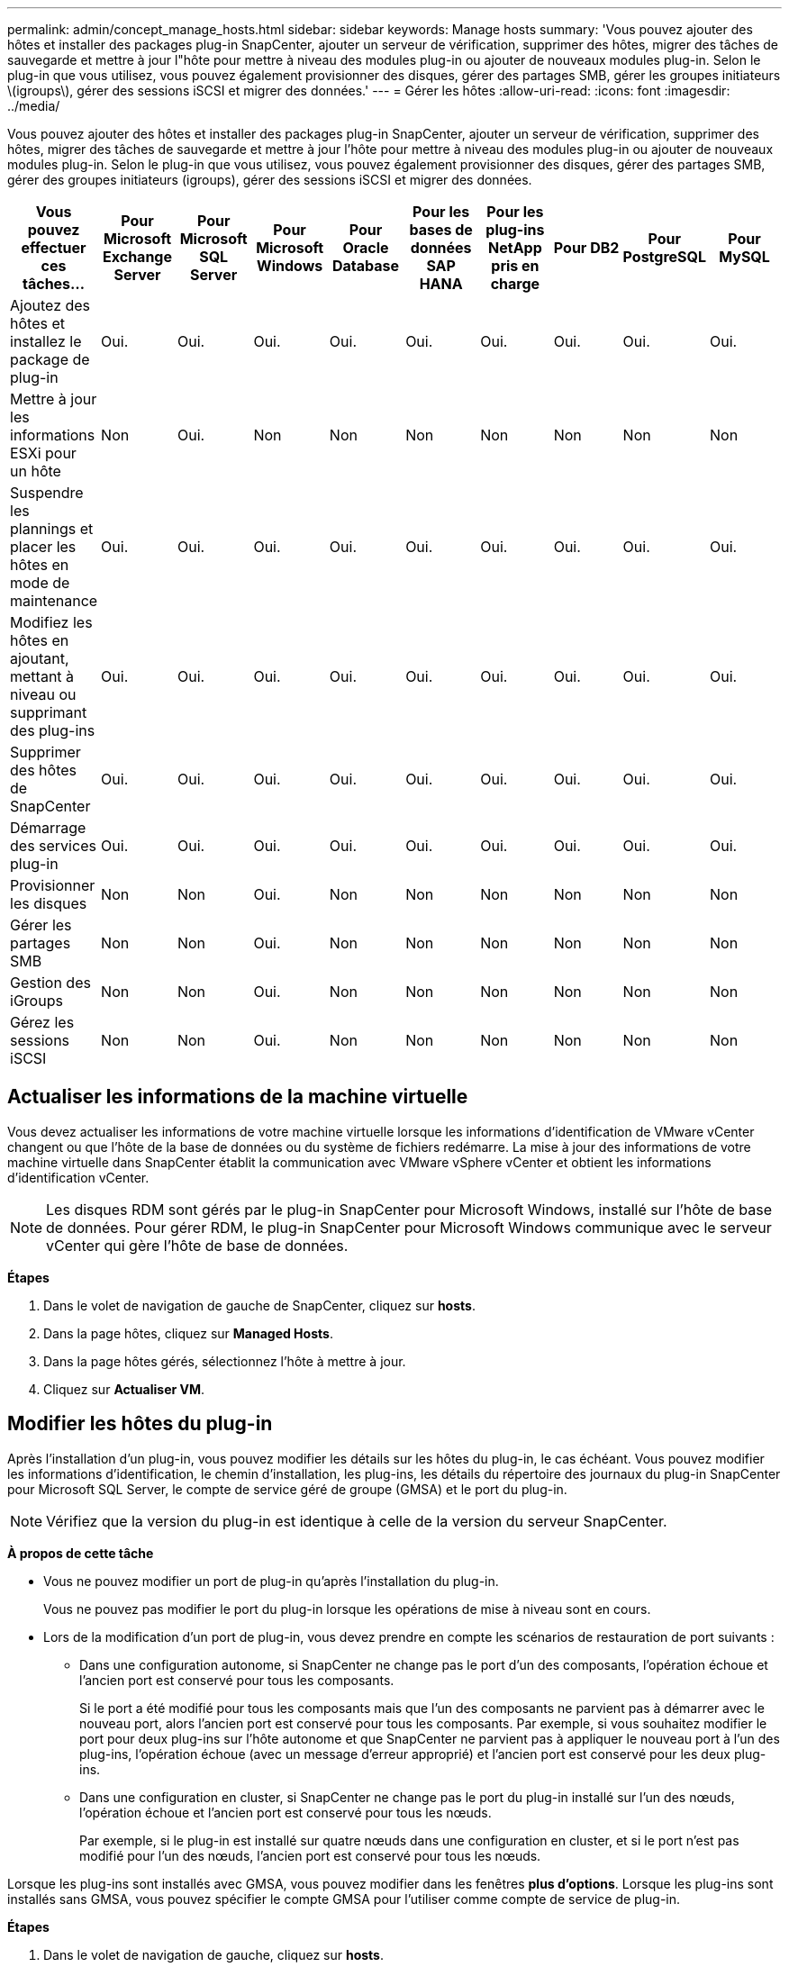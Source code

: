 ---
permalink: admin/concept_manage_hosts.html 
sidebar: sidebar 
keywords: Manage hosts 
summary: 'Vous pouvez ajouter des hôtes et installer des packages plug-in SnapCenter, ajouter un serveur de vérification, supprimer des hôtes, migrer des tâches de sauvegarde et mettre à jour l"hôte pour mettre à niveau des modules plug-in ou ajouter de nouveaux modules plug-in. Selon le plug-in que vous utilisez, vous pouvez également provisionner des disques, gérer des partages SMB, gérer les groupes initiateurs \(igroups\), gérer des sessions iSCSI et migrer des données.' 
---
= Gérer les hôtes
:allow-uri-read: 
:icons: font
:imagesdir: ../media/


[role="lead"]
Vous pouvez ajouter des hôtes et installer des packages plug-in SnapCenter, ajouter un serveur de vérification, supprimer des hôtes, migrer des tâches de sauvegarde et mettre à jour l'hôte pour mettre à niveau des modules plug-in ou ajouter de nouveaux modules plug-in. Selon le plug-in que vous utilisez, vous pouvez également provisionner des disques, gérer des partages SMB, gérer des groupes initiateurs (igroups), gérer des sessions iSCSI et migrer des données.

|===
| Vous pouvez effectuer ces tâches... | Pour Microsoft Exchange Server | Pour Microsoft SQL Server | Pour Microsoft Windows | Pour Oracle Database | Pour les bases de données SAP HANA | Pour les plug-ins NetApp pris en charge | Pour DB2 | Pour PostgreSQL | Pour MySQL 


 a| 
Ajoutez des hôtes et installez le package de plug-in
 a| 
Oui.
 a| 
Oui.
 a| 
Oui.
 a| 
Oui.
 a| 
Oui.
 a| 
Oui.
 a| 
Oui.
 a| 
Oui.
 a| 
Oui.



 a| 
Mettre à jour les informations ESXi pour un hôte
 a| 
Non
 a| 
Oui.
 a| 
Non
 a| 
Non
 a| 
Non
 a| 
Non
 a| 
Non
 a| 
Non
 a| 
Non



 a| 
Suspendre les plannings et placer les hôtes en mode de maintenance
 a| 
Oui.
 a| 
Oui.
 a| 
Oui.
 a| 
Oui.
 a| 
Oui.
 a| 
Oui.
 a| 
Oui.
 a| 
Oui.
 a| 
Oui.



 a| 
Modifiez les hôtes en ajoutant, mettant à niveau ou supprimant des plug-ins
 a| 
Oui.
 a| 
Oui.
 a| 
Oui.
 a| 
Oui.
 a| 
Oui.
 a| 
Oui.
 a| 
Oui.
 a| 
Oui.
 a| 
Oui.



 a| 
Supprimer des hôtes de SnapCenter
 a| 
Oui.
 a| 
Oui.
 a| 
Oui.
 a| 
Oui.
 a| 
Oui.
 a| 
Oui.
 a| 
Oui.
 a| 
Oui.
 a| 
Oui.



 a| 
Démarrage des services plug-in
 a| 
Oui.
 a| 
Oui.
 a| 
Oui.
 a| 
Oui.
 a| 
Oui.
 a| 
Oui.
 a| 
Oui.
 a| 
Oui.
 a| 
Oui.



 a| 
Provisionner les disques
 a| 
Non
 a| 
Non
 a| 
Oui.
 a| 
Non
 a| 
Non
 a| 
Non
 a| 
Non
 a| 
Non
 a| 
Non



 a| 
Gérer les partages SMB
 a| 
Non
 a| 
Non
 a| 
Oui.
 a| 
Non
 a| 
Non
 a| 
Non
 a| 
Non
 a| 
Non
 a| 
Non



 a| 
Gestion des iGroups
 a| 
Non
 a| 
Non
 a| 
Oui.
 a| 
Non
 a| 
Non
 a| 
Non
 a| 
Non
 a| 
Non
 a| 
Non



 a| 
Gérez les sessions iSCSI
 a| 
Non
 a| 
Non
 a| 
Oui.
 a| 
Non
 a| 
Non
 a| 
Non
 a| 
Non
 a| 
Non
 a| 
Non

|===


== Actualiser les informations de la machine virtuelle

Vous devez actualiser les informations de votre machine virtuelle lorsque les informations d'identification de VMware vCenter changent ou que l'hôte de la base de données ou du système de fichiers redémarre. La mise à jour des informations de votre machine virtuelle dans SnapCenter établit la communication avec VMware vSphere vCenter et obtient les informations d'identification vCenter.


NOTE: Les disques RDM sont gérés par le plug-in SnapCenter pour Microsoft Windows, installé sur l'hôte de base de données. Pour gérer RDM, le plug-in SnapCenter pour Microsoft Windows communique avec le serveur vCenter qui gère l'hôte de base de données.

*Étapes*

. Dans le volet de navigation de gauche de SnapCenter, cliquez sur *hosts*.
. Dans la page hôtes, cliquez sur *Managed Hosts*.
. Dans la page hôtes gérés, sélectionnez l'hôte à mettre à jour.
. Cliquez sur *Actualiser VM*.




== Modifier les hôtes du plug-in

Après l'installation d'un plug-in, vous pouvez modifier les détails sur les hôtes du plug-in, le cas échéant. Vous pouvez modifier les informations d'identification, le chemin d'installation, les plug-ins, les détails du répertoire des journaux du plug-in SnapCenter pour Microsoft SQL Server, le compte de service géré de groupe (GMSA) et le port du plug-in.


NOTE: Vérifiez que la version du plug-in est identique à celle de la version du serveur SnapCenter.

*À propos de cette tâche*

* Vous ne pouvez modifier un port de plug-in qu'après l'installation du plug-in.
+
Vous ne pouvez pas modifier le port du plug-in lorsque les opérations de mise à niveau sont en cours.

* Lors de la modification d'un port de plug-in, vous devez prendre en compte les scénarios de restauration de port suivants :
+
** Dans une configuration autonome, si SnapCenter ne change pas le port d'un des composants, l'opération échoue et l'ancien port est conservé pour tous les composants.
+
Si le port a été modifié pour tous les composants mais que l'un des composants ne parvient pas à démarrer avec le nouveau port, alors l'ancien port est conservé pour tous les composants. Par exemple, si vous souhaitez modifier le port pour deux plug-ins sur l'hôte autonome et que SnapCenter ne parvient pas à appliquer le nouveau port à l'un des plug-ins, l'opération échoue (avec un message d'erreur approprié) et l'ancien port est conservé pour les deux plug-ins.

** Dans une configuration en cluster, si SnapCenter ne change pas le port du plug-in installé sur l'un des nœuds, l'opération échoue et l'ancien port est conservé pour tous les nœuds.
+
Par exemple, si le plug-in est installé sur quatre nœuds dans une configuration en cluster, et si le port n'est pas modifié pour l'un des nœuds, l'ancien port est conservé pour tous les nœuds.





Lorsque les plug-ins sont installés avec GMSA, vous pouvez modifier dans les fenêtres *plus d'options*. Lorsque les plug-ins sont installés sans GMSA, vous pouvez spécifier le compte GMSA pour l'utiliser comme compte de service de plug-in.

*Étapes*

. Dans le volet de navigation de gauche, cliquez sur *hosts*.
. Vérifiez que *Managed Hosts* est sélectionné en haut.
. Sélectionnez l'hôte pour lequel vous souhaitez modifier un champ.
+
Un seul champ peut être modifié à la fois.

. Cliquez sur *soumettre*.


*Résultat*

L'hôte est validé et ajouté au serveur SnapCenter.



== Démarrez ou redémarrez les services du plug-in

Le démarrage des services du plug-in SnapCenter vous permet de démarrer les services s'ils ne sont pas en cours d'exécution ou de les redémarrer s'ils sont en cours d'exécution. Il se peut que vous souhaitiez redémarrer les services une fois la maintenance effectuée.

Vous devez vous assurer qu'aucun travail n'est en cours d'exécution lors du redémarrage des services.

*Étapes*

. Dans le volet de navigation de gauche, cliquez sur *hosts*.
. Dans la page hôtes, cliquez sur *Managed Hosts*.
. Dans la page hôtes gérés, sélectionnez l'hôte que vous souhaitez démarrer.
. Cliquez image:../media/more_icon.gif["plus d'icône"] sur et cliquez sur *Démarrer le service* ou *redémarrer le service*.
+
Vous pouvez démarrer ou redémarrer le service de plusieurs hôtes simultanément.





== Suspendre les planifications pour la maintenance de l'hôte

Lorsque vous souhaitez empêcher l'hôte d'exécuter des tâches SnapCenter planifiées, vous pouvez placer votre hôte en mode maintenance. Avant de mettre à niveau les plug-ins ou si vous effectuez des tâches de maintenance sur les hôtes,


NOTE: Vous ne pouvez pas suspendre les planifications d'un hôte qui est arrêté car SnapCenter ne peut pas communiquer avec cet hôte.

*Étapes*

. Dans le volet de navigation de gauche, cliquez sur *hosts*.
. Dans la page hôtes, cliquez sur *Managed Hosts*.
. Dans la page hôtes gérés, sélectionnez l'hôte que vous souhaitez suspendre.
. Cliquez sur image:../media/more_icon.gif["plus d'icône"], puis sur *suspendre la planification* pour placer l'hôte de ce plug-in en mode de maintenance.
+
Vous pouvez interrompre la planification de plusieurs hôtes simultanément.

+

NOTE: Vous n'avez pas besoin d'arrêter le service de plug-in en premier. Le service du plug-in peut être en cours d'exécution ou arrêté.



*Résultat*

Une fois les planifications suspendues sur l'hôte, la page hôtes gérés affiche *suspendu* dans le champ d'état global de l'hôte.

Une fois la maintenance de l'hôte terminée, vous pouvez mettre l'hôte hors mode maintenance en cliquant sur *Activer le programme*. Vous pouvez activer la planification de plusieurs hôtes simultanément.
